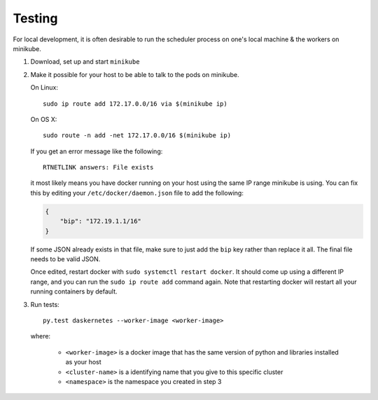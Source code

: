 Testing
=======

For local development, it is often desirable to run the scheduler
process on one's local machine & the workers on minikube.

1.  Download, set up and start ``minikube``
2.  Make it possible for your host to be able to talk to the pods on minikube.

    On Linux::

       sudo ip route add 172.17.0.0/16 via $(minikube ip)

    On OS X::

       sudo route -n add -net 172.17.0.0/16 $(minikube ip)

    If you get an error message like the following::

       RTNETLINK answers: File exists

    it most likely means you have docker running on your host using the same
    IP range minikube is using. You can fix this by editing your
    ``/etc/docker/daemon.json`` file to add the following:

    .. code-block:: json

       {
           "bip": "172.19.1.1/16"
       }

    If some JSON already exists in that file, make sure to just add the
    ``bip`` key rather than replace it all. The final file needs to be valid
    JSON.

    Once edited, restart docker with ``sudo systemctl restart docker``. It
    should come up using a different IP range, and you can run the
    ``sudo ip route add`` command again. Note that restarting docker will
    restart all your running containers by default.

3.  Run tests::

       py.test daskernetes --worker-image <worker-image>

    where:

      - ``<worker-image>`` is a docker image that has the same version of
        python and libraries installed as your host
      - ``<cluster-name>`` is a identifying name that you give to this
        specific cluster
      - ``<namespace>`` is the namespace you created in step 3
